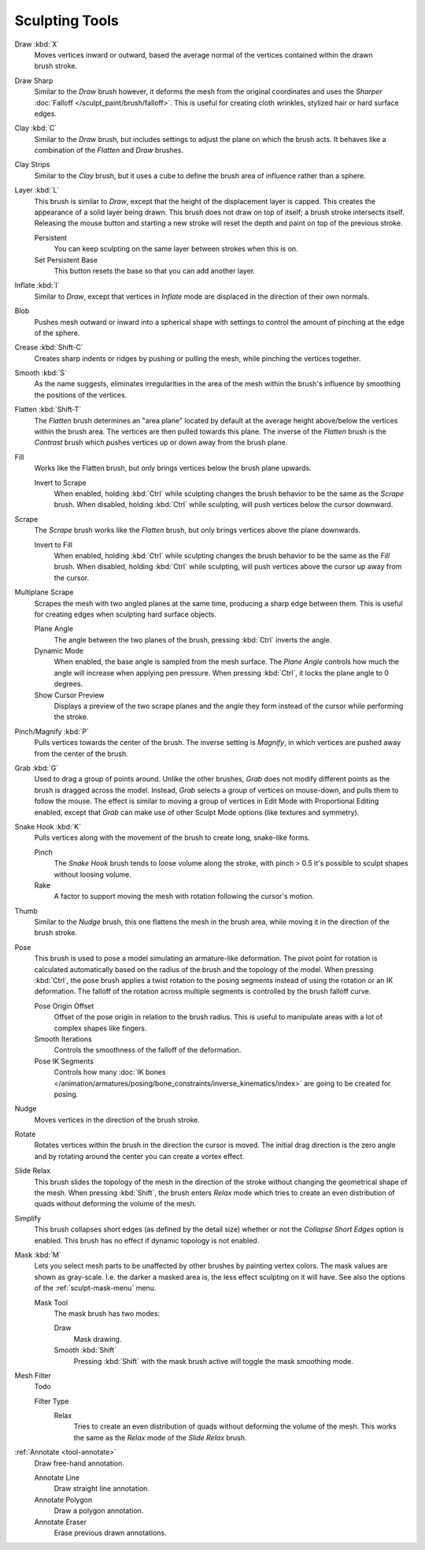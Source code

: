
***************
Sculpting Tools
***************

.. figure:: /images/sculpt-paint_sculpting_toolbar_index_brushes.png
   :align: right

Draw :kbd:`X`
   Moves vertices inward or outward,
   based the average normal of the vertices contained within the drawn brush stroke.

Draw Sharp
   Similar to the *Draw* brush however, it deforms the mesh from the original coordinates
   and uses the *Sharper* :doc:`Falloff </sculpt_paint/brush/falloff>`.
   This is useful for creating cloth wrinkles, stylized hair or hard surface edges.

Clay :kbd:`C`
   Similar to the *Draw* brush, but includes settings to adjust the plane on which the brush acts.
   It behaves like a combination of the *Flatten* and *Draw* brushes.

Clay Strips
   Similar to the *Clay* brush, but it uses a cube to define the brush area of influence rather than a sphere.

Layer :kbd:`L`
   This brush is similar to *Draw*, except that the height of the displacement layer is capped.
   This creates the appearance of a solid layer being drawn.
   This brush does not draw on top of itself; a brush stroke intersects itself.
   Releasing the mouse button and starting a new stroke
   will reset the depth and paint on top of the previous stroke.

   Persistent
      You can keep sculpting on the same layer between strokes when this is on.
   Set Persistent Base
      This button resets the base so that you can add another layer.

Inflate :kbd:`I`
   Similar to *Draw*,
   except that vertices in *Inflate* mode are displaced in the direction of their own normals.

Blob
   Pushes mesh outward or inward into a spherical shape with settings to
   control the amount of pinching at the edge of the sphere.

Crease :kbd:`Shift-C`
   Creates sharp indents or ridges by pushing or pulling the mesh, while pinching the vertices together.

Smooth :kbd:`S`
   As the name suggests, eliminates irregularities in the area of the mesh within the brush's
   influence by smoothing the positions of the vertices.

Flatten :kbd:`Shift-T`
   The *Flatten* brush determines an "area plane"
   located by default at the average height above/below the vertices within the brush area.
   The vertices are then pulled towards this plane.
   The inverse of the *Flatten* brush is the *Contrast* brush
   which pushes vertices up or down away from the brush plane.

Fill
   Works like the Flatten brush, but only brings vertices below the brush plane upwards.

   Invert to Scrape
      When enabled, holding :kbd:`Ctrl` while sculpting
      changes the brush behavior to be the same as the *Scrape* brush.
      When disabled, holding :kbd:`Ctrl` while sculpting,
      will push vertices below the cursor downward.

Scrape
   The *Scrape* brush works like the *Flatten* brush, but only brings vertices above the plane downwards.

   Invert to Fill
      When enabled, holding :kbd:`Ctrl` while sculpting
      changes the brush behavior to be the same as the *Fill* brush.
      When disabled, holding :kbd:`Ctrl` while sculpting,
      will push vertices above the cursor up away from the cursor.

Multiplane Scrape
   Scrapes the mesh with two angled planes at the same time, producing a sharp edge between them.
   This is useful for creating edges when sculpting hard surface objects.

   Plane Angle
      The angle between the two planes of the brush, pressing :kbd:`Ctrl` inverts the angle.

   Dynamic Mode
      When enabled, the base angle is sampled from the mesh surface.
      The *Plane Angle* controls how much the angle will increase when applying pen pressure.
      When pressing :kbd:`Ctrl`, it locks the plane angle to 0 degrees.

   Show Cursor Preview
      Displays a preview of the two scrape planes
      and the angle they form instead of the cursor while performing the stroke.

Pinch/Magnify :kbd:`P`
   Pulls vertices towards the center of the brush.
   The inverse setting is *Magnify*, in which vertices are pushed away from the center of the brush.

Grab :kbd:`G`
   Used to drag a group of points around. Unlike the other brushes,
   *Grab* does not modify different points as the brush is dragged across the model.
   Instead, *Grab* selects a group of vertices on mouse-down, and pulls them to follow the mouse.
   The effect is similar to moving a group of vertices in Edit Mode with Proportional Editing enabled,
   except that *Grab* can make use of other Sculpt Mode options (like textures and symmetry).

Snake Hook :kbd:`K`
   Pulls vertices along with the movement of the brush to create long, snake-like forms.

   Pinch
      The *Snake Hook* brush tends to loose volume along the stroke,
      with pinch > 0.5 it's possible to sculpt shapes without loosing volume.
   Rake
      A factor to support moving the mesh with rotation following the cursor's motion.

Thumb
   Similar to the *Nudge* brush, this one flattens the mesh in the brush area,
   while moving it in the direction of the brush stroke.

Pose
   This brush is used to pose a model simulating an armature-like deformation.
   The pivot point for rotation is calculated automatically based
   on the radius of the brush and the topology of the model.
   When pressing :kbd:`Ctrl`, the pose brush applies a twist rotation
   to the posing segments instead of using the rotation or an IK deformation.
   The falloff of the rotation across multiple segments is controlled by the brush falloff curve.

   Pose Origin Offset
      Offset of the pose origin in relation to the brush radius.
      This is useful to manipulate areas with a lot of complex shapes like fingers.
   Smooth Iterations
      Controls the smoothness of the falloff of the deformation.
   Pose IK Segments
      Controls how many :doc:`IK bones </animation/armatures/posing/bone_constraints/inverse_kinematics/index>`
      are going to be created for posing.

Nudge
   Moves vertices in the direction of the brush stroke.

Rotate
   Rotates vertices within the brush in the direction the cursor is moved. The initial drag direction
   is the zero angle and by rotating around the center you can create a vortex effect.

Slide Relax
   This brush slides the topology of the mesh in the direction of the stroke
   without changing the geometrical shape of the mesh.
   When pressing :kbd:`Shift`, the brush enters *Relax* mode
   which tries to create an even distribution of quads without deforming the volume of the mesh.

Simplify
   This brush collapses short edges (as defined by the detail size) whether or
   not the *Collapse Short Edges* option is enabled.
   This brush has no effect if dynamic topology is not enabled.

Mask :kbd:`M`
   Lets you select mesh parts to be unaffected by other brushes by painting vertex colors.
   The mask values are shown as gray-scale.
   I.e. the darker a masked area is, the less effect sculpting on it will have.
   See also the options of the :ref:`sculpt-mask-menu` menu.

   Mask Tool
      The mask brush has two modes:

      Draw
         Mask drawing.
      Smooth :kbd:`Shift`
         Pressing :kbd:`Shift` with the mask brush active will toggle the mask smoothing mode.

Mesh Filter
   Todo

   Filter Type
      Relax
         Tries to create an even distribution of quads without deforming the volume of the mesh.
         This works the same as the *Relax* mode of the *Slide Relax* brush.

:ref:`Annotate <tool-annotate>`
   Draw free-hand annotation.

   Annotate Line
      Draw straight line annotation.
   Annotate Polygon
      Draw a polygon annotation.
   Annotate Eraser
      Erase previous drawn annotations.
